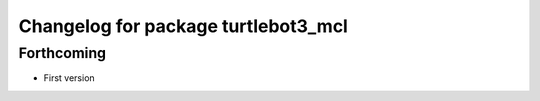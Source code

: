 ^^^^^^^^^^^^^^^^^^^^^^^^^^^^^^^^^^^^
Changelog for package turtlebot3_mcl
^^^^^^^^^^^^^^^^^^^^^^^^^^^^^^^^^^^^

Forthcoming
-----------
* First version
